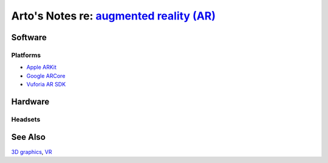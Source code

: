 *********************************************************************************************
Arto's Notes re: `augmented reality (AR) <https://en.wikipedia.org/wiki/Augmented_reality>`__
*********************************************************************************************

Software
========

Platforms
---------

* `Apple ARKit <https://developer.apple.com/arkit/>`__
* `Google ARCore <https://developers.google.com/ar/>`__
* `Vuforia AR SDK <https://en.wikipedia.org/wiki/Vuforia_Augmented_Reality_SDK>`__

Hardware
========

Headsets
--------

See Also
========

`3D graphics <3d>`__, `VR <vr>`__
